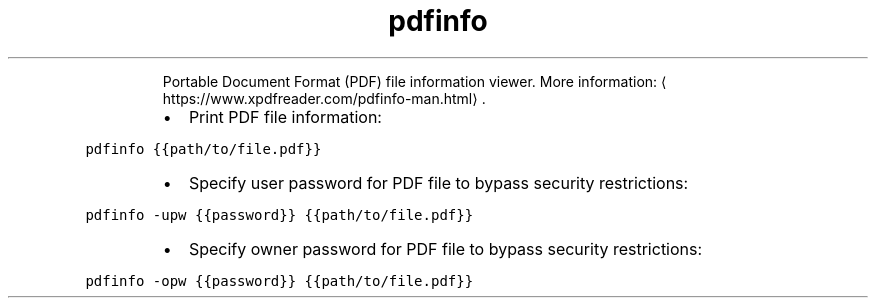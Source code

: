 .TH pdfinfo
.PP
.RS
Portable Document Format (PDF) file information viewer.
More information: \[la]https://www.xpdfreader.com/pdfinfo-man.html\[ra]\&.
.RE
.RS
.IP \(bu 2
Print PDF file information:
.RE
.PP
\fB\fCpdfinfo {{path/to/file.pdf}}\fR
.RS
.IP \(bu 2
Specify user password for PDF file to bypass security restrictions:
.RE
.PP
\fB\fCpdfinfo \-upw {{password}} {{path/to/file.pdf}}\fR
.RS
.IP \(bu 2
Specify owner password for PDF file to bypass security restrictions:
.RE
.PP
\fB\fCpdfinfo \-opw {{password}} {{path/to/file.pdf}}\fR
